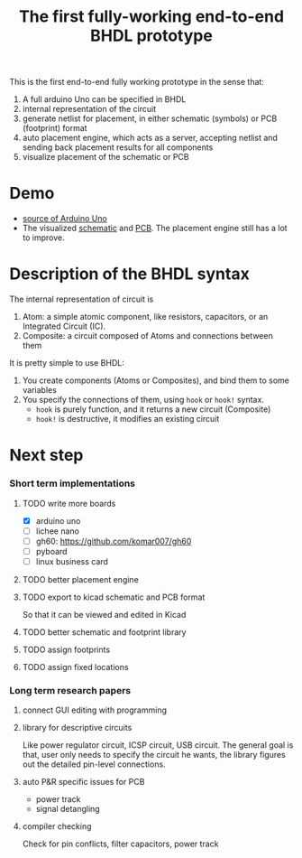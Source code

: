 #+TITLE: The first fully-working end-to-end BHDL prototype


This is the first end-to-end fully working prototype in the sense that:
1. A full arduino Uno can be specified in BHDL
2. internal representation of the circuit
3. generate netlist for placement, in either schematic (symbols) or PCB
   (footprint) format
4. auto placement engine, which acts as a server, accepting netlist and sending
   back placement results for all components
5. visualize placement of the schematic or PCB

* Demo

- [[file:~/git/rackematic/tests/uno.rkt][source of Arduino Uno]]
- The visualized [[file:symbol.rkt][schematic]] and [[file:fp.rkt][PCB]]. The placement engine still has a lot to
  improve.

* COMMENT Quick introduction to the host language
The host langauge is racket, more fundamentally, lambda calculus. It simply
means variable binding and function application.

The =let= syntax is used for binding variables, e.g.

#+BEGIN_SRC racket
(let ([a 1]
      [b 2])
  (+ a b))
#+END_SRC

Here, we create two variables, =a= and =b=, with values =1= and =2=. Those
variables are available in the "body" of =let= expressino. The value of the
=let= expression is the value of its body, which evaluates to =3= in this case,

* Description of the BHDL syntax

The internal representation of circuit is
1. Atom: a simple atomic component, like resistors, capacitors, or an Integrated
   Circuit (IC).
2. Composite: a circuit composed of Atoms and connections between them

It is pretty simple to use BHDL:
1. You create components (Atoms or Composites), and bind them to some variables
2. You specify the connections of them, using =hook= or =hook!= syntax.
   - =hook= is purely function, and it returns a new circuit (Composite)
   - =hook!= is destructive, it modifies an existing circuit

* Next step

*** Short term implementations

**** TODO write more boards

- [X] arduino uno
- [ ] lichee nano
- [ ] gh60: https://github.com/komar007/gh60
- [ ] pyboard
- [ ] linux business card

**** TODO better placement engine

**** TODO export to kicad schematic and PCB format
So that it can be viewed and edited in Kicad

**** TODO better schematic and footprint library
**** TODO assign footprints
**** TODO assign fixed locations

*** Long term research papers
**** connect GUI editing with programming

**** library for descriptive circuits
Like power regulator circuit, ICSP circuit, USB circuit. The general goal is
that, user only needs to specify the circuit he wants, the library figures out
the detailed pin-level connections.

**** auto P&R specific issues for PCB
- power track
- signal detangling

**** compiler checking
Check for pin conflicts, filter capacitors, power track
